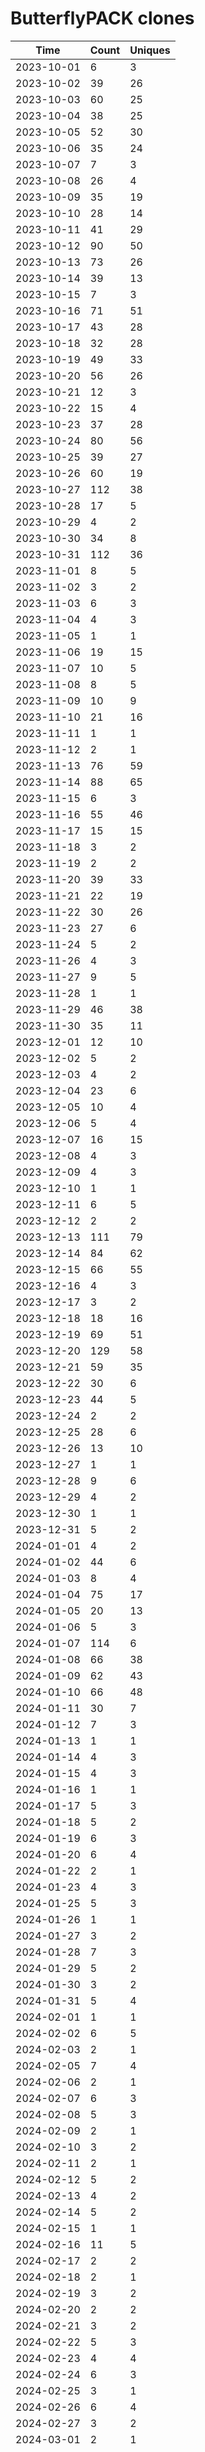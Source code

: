 * ButterflyPACK clones
|       Time |   Count | Uniques |
|------------+---------+---------|
| 2023-10-01 |       6 |       3 |
| 2023-10-02 |      39 |      26 |
| 2023-10-03 |      60 |      25 |
| 2023-10-04 |      38 |      25 |
| 2023-10-05 |      52 |      30 |
| 2023-10-06 |      35 |      24 |
| 2023-10-07 |       7 |       3 |
| 2023-10-08 |      26 |       4 |
| 2023-10-09 |      35 |      19 |
| 2023-10-10 |      28 |      14 |
| 2023-10-11 |      41 |      29 |
| 2023-10-12 |      90 |      50 |
| 2023-10-13 |      73 |      26 |
| 2023-10-14 |      39 |      13 |
| 2023-10-15 |       7 |       3 |
| 2023-10-16 |      71 |      51 |
| 2023-10-17 |      43 |      28 |
| 2023-10-18 |      32 |      28 |
| 2023-10-19 |      49 |      33 |
| 2023-10-20 |      56 |      26 |
| 2023-10-21 |      12 |       3 |
| 2023-10-22 |      15 |       4 |
| 2023-10-23 |      37 |      28 |
| 2023-10-24 |      80 |      56 |
| 2023-10-25 |      39 |      27 |
| 2023-10-26 |      60 |      19 |
| 2023-10-27 |     112 |      38 |
| 2023-10-28 |      17 |       5 |
| 2023-10-29 |       4 |       2 |
| 2023-10-30 |      34 |       8 |
| 2023-10-31 |     112 |      36 |
| 2023-11-01 |       8 |       5 |
| 2023-11-02 |       3 |       2 |
| 2023-11-03 |       6 |       3 |
| 2023-11-04 |       4 |       3 |
| 2023-11-05 |       1 |       1 |
| 2023-11-06 |      19 |      15 |
| 2023-11-07 |      10 |       5 |
| 2023-11-08 |       8 |       5 |
| 2023-11-09 |      10 |       9 |
| 2023-11-10 |      21 |      16 |
| 2023-11-11 |       1 |       1 |
| 2023-11-12 |       2 |       1 |
| 2023-11-13 |      76 |      59 |
| 2023-11-14 |      88 |      65 |
| 2023-11-15 |       6 |       3 |
| 2023-11-16 |      55 |      46 |
| 2023-11-17 |      15 |      15 |
| 2023-11-18 |       3 |       2 |
| 2023-11-19 |       2 |       2 |
| 2023-11-20 |      39 |      33 |
| 2023-11-21 |      22 |      19 |
| 2023-11-22 |      30 |      26 |
| 2023-11-23 |      27 |       6 |
| 2023-11-24 |       5 |       2 |
| 2023-11-26 |       4 |       3 |
| 2023-11-27 |       9 |       5 |
| 2023-11-28 |       1 |       1 |
| 2023-11-29 |      46 |      38 |
| 2023-11-30 |      35 |      11 |
| 2023-12-01 |      12 |      10 |
| 2023-12-02 |       5 |       2 |
| 2023-12-03 |       4 |       2 |
| 2023-12-04 |      23 |       6 |
| 2023-12-05 |      10 |       4 |
| 2023-12-06 |       5 |       4 |
| 2023-12-07 |      16 |      15 |
| 2023-12-08 |       4 |       3 |
| 2023-12-09 |       4 |       3 |
| 2023-12-10 |       1 |       1 |
| 2023-12-11 |       6 |       5 |
| 2023-12-12 |       2 |       2 |
| 2023-12-13 |     111 |      79 |
| 2023-12-14 |      84 |      62 |
| 2023-12-15 |      66 |      55 |
| 2023-12-16 |       4 |       3 |
| 2023-12-17 |       3 |       2 |
| 2023-12-18 |      18 |      16 |
| 2023-12-19 |      69 |      51 |
| 2023-12-20 |     129 |      58 |
| 2023-12-21 |      59 |      35 |
| 2023-12-22 |      30 |       6 |
| 2023-12-23 |      44 |       5 |
| 2023-12-24 |       2 |       2 |
| 2023-12-25 |      28 |       6 |
| 2023-12-26 |      13 |      10 |
| 2023-12-27 |       1 |       1 |
| 2023-12-28 |       9 |       6 |
| 2023-12-29 |       4 |       2 |
| 2023-12-30 |       1 |       1 |
| 2023-12-31 |       5 |       2 |
| 2024-01-01 |       4 |       2 |
| 2024-01-02 |      44 |       6 |
| 2024-01-03 |       8 |       4 |
| 2024-01-04 |      75 |      17 |
| 2024-01-05 |      20 |      13 |
| 2024-01-06 |       5 |       3 |
| 2024-01-07 |     114 |       6 |
| 2024-01-08 |      66 |      38 |
| 2024-01-09 |      62 |      43 |
| 2024-01-10 |      66 |      48 |
| 2024-01-11 |      30 |       7 |
| 2024-01-12 |       7 |       3 |
| 2024-01-13 |       1 |       1 |
| 2024-01-14 |       4 |       3 |
| 2024-01-15 |       4 |       3 |
| 2024-01-16 |       1 |       1 |
| 2024-01-17 |       5 |       3 |
| 2024-01-18 |       5 |       2 |
| 2024-01-19 |       6 |       3 |
| 2024-01-20 |       6 |       4 |
| 2024-01-22 |       2 |       1 |
| 2024-01-23 |       4 |       3 |
| 2024-01-25 |       5 |       3 |
| 2024-01-26 |       1 |       1 |
| 2024-01-27 |       3 |       2 |
| 2024-01-28 |       7 |       3 |
| 2024-01-29 |       5 |       2 |
| 2024-01-30 |       3 |       2 |
| 2024-01-31 |       5 |       4 |
| 2024-02-01 |       1 |       1 |
| 2024-02-02 |       6 |       5 |
| 2024-02-03 |       2 |       1 |
| 2024-02-05 |       7 |       4 |
| 2024-02-06 |       2 |       1 |
| 2024-02-07 |       6 |       3 |
| 2024-02-08 |       5 |       3 |
| 2024-02-09 |       2 |       1 |
| 2024-02-10 |       3 |       2 |
| 2024-02-11 |       2 |       1 |
| 2024-02-12 |       5 |       2 |
| 2024-02-13 |       4 |       2 |
| 2024-02-14 |       5 |       2 |
| 2024-02-15 |       1 |       1 |
| 2024-02-16 |      11 |       5 |
| 2024-02-17 |       2 |       2 |
| 2024-02-18 |       2 |       1 |
| 2024-02-19 |       3 |       2 |
| 2024-02-20 |       2 |       2 |
| 2024-02-21 |       3 |       2 |
| 2024-02-22 |       5 |       3 |
| 2024-02-23 |       4 |       4 |
| 2024-02-24 |       6 |       3 |
| 2024-02-25 |       3 |       1 |
| 2024-02-26 |       6 |       4 |
| 2024-02-27 |       3 |       2 |
| 2024-03-01 |       2 |       1 |
| 2024-03-03 |       3 |       2 |
| 2024-03-04 |       3 |       2 |
| 2024-03-05 |       4 |       2 |
| 2024-03-06 |       3 |       2 |
| 2024-03-07 |       1 |       1 |
| 2024-03-08 |      14 |       9 |
| 2024-03-09 |       5 |       2 |
| 2024-03-10 |       1 |       1 |
| 2024-03-11 |       6 |       3 |
| 2024-03-12 |       4 |       3 |
| 2024-03-13 |       9 |       5 |
| 2024-03-14 |       7 |       2 |
| 2024-03-15 |      21 |       3 |
| 2024-03-16 |       7 |       3 |
| 2024-03-17 |       5 |       2 |
| 2024-03-18 |       5 |       3 |
| 2024-03-19 |       5 |       2 |
| 2024-03-20 |       7 |       5 |
| 2024-03-21 |       9 |       3 |
| 2024-03-22 |      42 |       3 |
| 2024-03-23 |      23 |       3 |
| 2024-03-24 |       6 |       2 |
| 2024-03-25 |       3 |       1 |
| 2024-03-26 |       7 |       4 |
| 2024-03-27 |       7 |       2 |
| 2024-03-28 |       7 |       4 |
| 2024-03-29 |       8 |       3 |
| 2024-03-30 |       5 |       3 |
| 2024-03-31 |       3 |       1 |
| 2024-04-01 |       5 |       3 |
| 2024-04-02 |       4 |       1 |
| 2024-04-03 |      44 |       6 |
| 2024-04-04 |      64 |       5 |
| 2024-04-05 |       9 |       2 |
| 2024-04-06 |       8 |       4 |
| 2024-04-07 |       2 |       1 |
| 2024-04-08 |       8 |       3 |
| 2024-04-09 |       7 |       4 |
| 2024-04-10 |       3 |       2 |
| 2024-04-11 |       5 |       2 |
| 2024-04-12 |       4 |       1 |
| 2024-04-13 |       5 |       2 |
| 2024-04-14 |      23 |       4 |
| 2024-04-15 |       4 |       1 |
| 2024-04-16 |      10 |       4 |
| 2024-04-17 |       4 |       1 |
| 2024-04-18 |      44 |       4 |
| 2024-04-19 |      15 |       7 |
| 2024-04-20 |       3 |       1 |
| 2024-04-21 |       4 |       2 |
| 2024-04-22 |      23 |       5 |
| 2024-04-23 |      28 |       4 |
| 2024-04-24 |       8 |       4 |
| 2024-04-25 |       7 |       2 |
| 2024-04-26 |       6 |       2 |
| 2024-04-27 |       6 |       3 |
| 2024-04-28 |      26 |       5 |
| 2024-04-29 |      26 |       6 |
| 2024-04-30 |      30 |       6 |
| 2024-05-01 |      60 |       9 |
| 2024-05-02 |       7 |       4 |
| 2024-05-03 |      11 |       3 |
| 2024-05-04 |       5 |       2 |
| 2024-05-05 |       4 |       2 |
| 2024-05-06 |      10 |       7 |
| 2024-05-07 |       4 |       3 |
| 2024-05-08 |       7 |       4 |
| 2024-05-09 |       5 |       2 |
| 2024-05-10 |     101 |      14 |
| 2024-05-11 |       8 |       4 |
| 2024-05-12 |       2 |       1 |
| 2024-05-13 |      49 |       7 |
| 2024-05-14 |      10 |       5 |
| 2024-05-15 |       9 |       4 |
| 2024-05-16 |       5 |       3 |
| 2024-05-17 |       7 |       5 |
| 2024-05-18 |       5 |       3 |
| 2024-05-19 |      26 |       5 |
| 2024-05-20 |      11 |       4 |
| 2024-05-21 |       5 |       3 |
| 2024-05-22 |       3 |       2 |
| 2024-05-23 |       5 |       3 |
| 2024-05-24 |       7 |       2 |
| 2024-05-25 |       9 |       3 |
| 2024-05-26 |       3 |       1 |
| 2024-05-27 |       4 |       2 |
| 2024-05-28 |       8 |       5 |
| 2024-05-29 |      11 |       5 |
| 2024-05-30 |       7 |       5 |
| 2024-05-31 |       6 |       2 |
| 2024-06-01 |       4 |       2 |
| 2024-06-02 |      29 |       6 |
| 2024-06-03 |       5 |       3 |
| 2024-06-04 |      50 |       8 |
| 2024-06-05 |       7 |       2 |
| 2024-06-06 |       7 |       3 |
| 2024-06-07 |       4 |       2 |
| 2024-06-08 |       5 |       4 |
| 2024-06-09 |       4 |       2 |
| 2024-06-10 |       8 |       5 |
| 2024-06-11 |     107 |      81 |
| 2024-06-12 |       6 |       5 |
| 2024-06-13 |      11 |       5 |
| 2024-06-14 |       7 |       4 |
| 2024-06-17 |       1 |       1 |
| 2024-06-18 |       6 |       3 |
| 2024-06-19 |       7 |       3 |
| 2024-06-20 |       4 |       3 |
| 2024-06-21 |       1 |       1 |
| 2024-06-23 |       1 |       1 |
| 2024-06-26 |       1 |       1 |
| 2024-06-30 |       1 |       1 |
| 2024-07-01 |      21 |       2 |
| 2024-07-02 |       1 |       1 |
| 2024-07-03 |      18 |       1 |
| 2024-07-05 |       1 |       1 |
| 2024-07-06 |       1 |       1 |
| 2024-07-09 |       1 |       1 |
| 2024-07-12 |       1 |       1 |
| 2024-07-15 |       2 |       2 |
| 2024-07-16 |       1 |       1 |
| 2024-07-17 |       2 |       2 |
| 2024-07-28 |       1 |       1 |
|------------+---------+---------|
| Total      |    4753 |    2301 |
